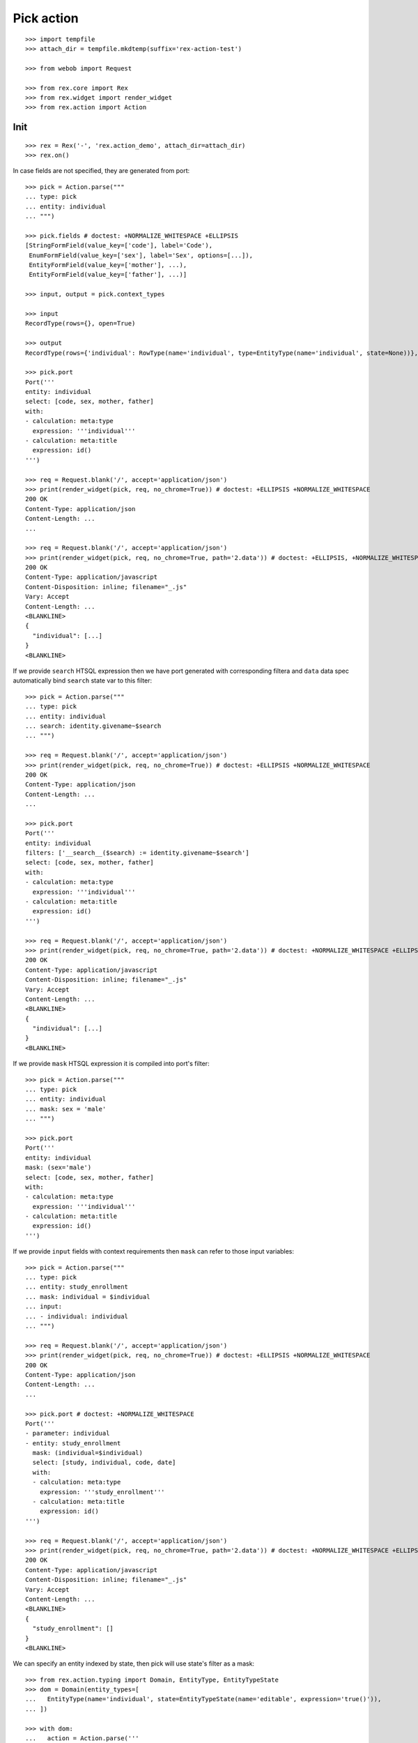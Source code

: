 Pick action
===========

::

  >>> import tempfile
  >>> attach_dir = tempfile.mkdtemp(suffix='rex-action-test')

  >>> from webob import Request

  >>> from rex.core import Rex
  >>> from rex.widget import render_widget
  >>> from rex.action import Action

Init
----

::

  >>> rex = Rex('-', 'rex.action_demo', attach_dir=attach_dir)
  >>> rex.on()

In case fields are not specified, they are generated from port::

  >>> pick = Action.parse("""
  ... type: pick
  ... entity: individual
  ... """)

  >>> pick.fields # doctest: +NORMALIZE_WHITESPACE +ELLIPSIS
  [StringFormField(value_key=['code'], label='Code'),
   EnumFormField(value_key=['sex'], label='Sex', options=[...]),
   EntityFormField(value_key=['mother'], ...),
   EntityFormField(value_key=['father'], ...)]

  >>> input, output = pick.context_types

  >>> input
  RecordType(rows={}, open=True)

  >>> output
  RecordType(rows={'individual': RowType(name='individual', type=EntityType(name='individual', state=None))}, open=True)

  >>> pick.port
  Port('''
  entity: individual
  select: [code, sex, mother, father]
  with:
  - calculation: meta:type
    expression: '''individual'''
  - calculation: meta:title
    expression: id()
  ''')

  >>> req = Request.blank('/', accept='application/json')
  >>> print(render_widget(pick, req, no_chrome=True)) # doctest: +ELLIPSIS +NORMALIZE_WHITESPACE
  200 OK
  Content-Type: application/json
  Content-Length: ...
  ...

  >>> req = Request.blank('/', accept='application/json')
  >>> print(render_widget(pick, req, no_chrome=True, path='2.data')) # doctest: +ELLIPSIS, +NORMALIZE_WHITESPACE
  200 OK
  Content-Type: application/javascript
  Content-Disposition: inline; filename="_.js"
  Vary: Accept
  Content-Length: ...
  <BLANKLINE>
  {
    "individual": [...]
  }
  <BLANKLINE>

If we provide ``search`` HTSQL expression then we have port generated with
corresponding filtera and ``data`` data spec automatically bind ``search`` state
var to this filter::

  >>> pick = Action.parse("""
  ... type: pick
  ... entity: individual
  ... search: identity.givename~$search
  ... """)

  >>> req = Request.blank('/', accept='application/json')
  >>> print(render_widget(pick, req, no_chrome=True)) # doctest: +ELLIPSIS +NORMALIZE_WHITESPACE
  200 OK
  Content-Type: application/json
  Content-Length: ...
  ...

  >>> pick.port
  Port('''
  entity: individual
  filters: ['__search__($search) := identity.givename~$search']
  select: [code, sex, mother, father]
  with:
  - calculation: meta:type
    expression: '''individual'''
  - calculation: meta:title
    expression: id()
  ''')

  >>> req = Request.blank('/', accept='application/json')
  >>> print(render_widget(pick, req, no_chrome=True, path='2.data')) # doctest: +NORMALIZE_WHITESPACE +ELLIPSIS
  200 OK
  Content-Type: application/javascript
  Content-Disposition: inline; filename="_.js"
  Vary: Accept
  Content-Length: ...
  <BLANKLINE>
  {
    "individual": [...]
  }
  <BLANKLINE>

If we provide ``mask`` HTSQL expression it is compiled into port's filter::


  >>> pick = Action.parse("""
  ... type: pick
  ... entity: individual
  ... mask: sex = 'male'
  ... """)

  >>> pick.port
  Port('''
  entity: individual
  mask: (sex='male')
  select: [code, sex, mother, father]
  with:
  - calculation: meta:type
    expression: '''individual'''
  - calculation: meta:title
    expression: id()
  ''')

If we provide ``input`` fields with context requirements then ``mask`` can refer
to those input variables::

  >>> pick = Action.parse("""
  ... type: pick
  ... entity: study_enrollment
  ... mask: individual = $individual
  ... input:
  ... - individual: individual
  ... """)

  >>> req = Request.blank('/', accept='application/json')
  >>> print(render_widget(pick, req, no_chrome=True)) # doctest: +ELLIPSIS +NORMALIZE_WHITESPACE
  200 OK
  Content-Type: application/json
  Content-Length: ...
  ...

  >>> pick.port # doctest: +NORMALIZE_WHITESPACE
  Port('''
  - parameter: individual
  - entity: study_enrollment
    mask: (individual=$individual)
    select: [study, individual, code, date]
    with:
    - calculation: meta:type
      expression: '''study_enrollment'''
    - calculation: meta:title
      expression: id()
  ''')

  >>> req = Request.blank('/', accept='application/json')
  >>> print(render_widget(pick, req, no_chrome=True, path='2.data')) # doctest: +NORMALIZE_WHITESPACE +ELLIPSIS
  200 OK
  Content-Type: application/javascript
  Content-Disposition: inline; filename="_.js"
  Vary: Accept
  Content-Length: ...
  <BLANKLINE>
  {
    "study_enrollment": []
  }
  <BLANKLINE>

We can specify an entity indexed by state, then pick will use state's filter as
a mask::

  >>> from rex.action.typing import Domain, EntityType, EntityTypeState
  >>> dom = Domain(entity_types=[
  ...   EntityType(name='individual', state=EntityTypeState(name='editable', expression='true()')),
  ... ])

  >>> with dom:
  ...   action = Action.parse('''
  ... type: pick
  ... entity: individual[editable]
  ... ''')

  >>> action.port
  Port('''
  entity: individual
  mask: (true())
  select: [code, sex, mother, father]
  with:
  - calculation: meta:type
    expression: '''individual'''
  - calculation: meta:title
    expression: id()
  - calculation: meta:state:editable
    expression: true()
  ''')

Cleanup
-------

::

  >>> rex.off()


